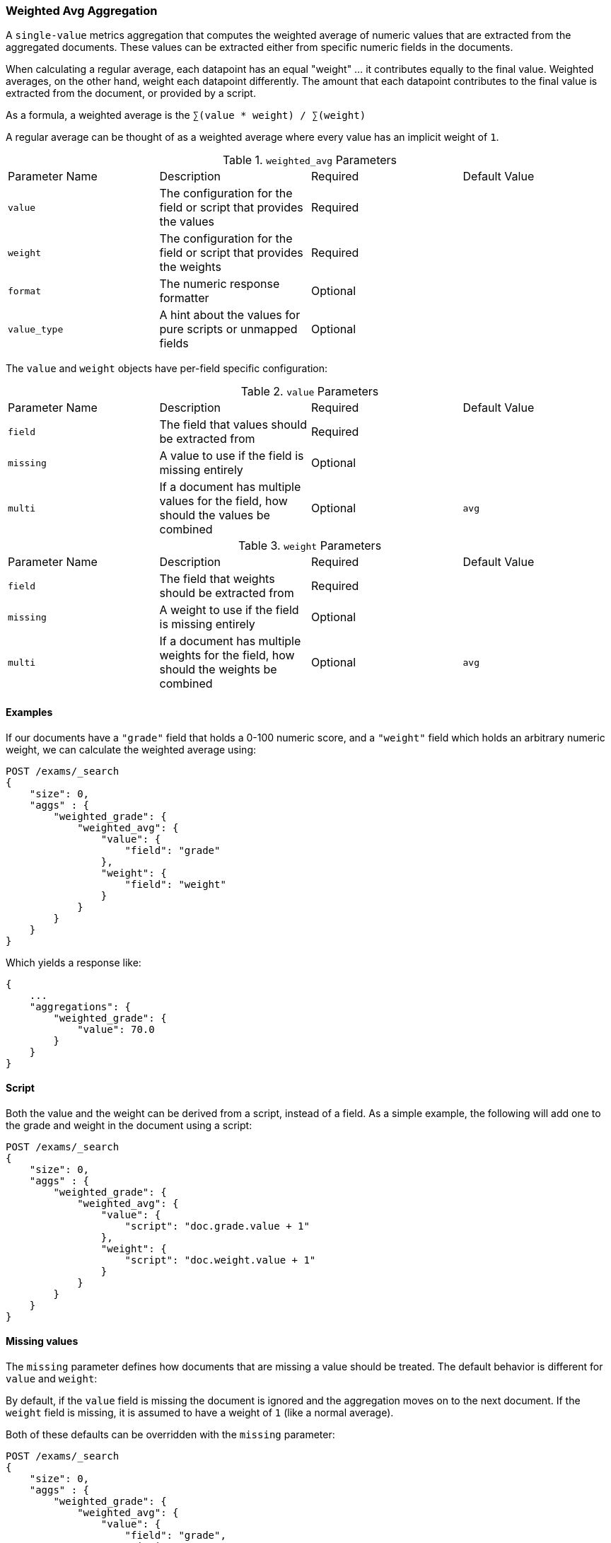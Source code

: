[[search-aggregations-metrics-weight-avg-aggregation]]
=== Weighted Avg Aggregation

A `single-value` metrics aggregation that computes the weighted average of numeric values that are extracted from the aggregated documents.
These values can be extracted either from specific numeric fields in the documents.

When calculating a regular average, each datapoint has an equal "weight" ... it contributes equally to the final value.  Weighted averages,
on the other hand, weight each datapoint differently.  The amount that each datapoint contributes to the final value is extracted from the
document, or provided by a script.

As a formula, a weighted average is the `∑(value * weight) / ∑(weight)`

A regular average can be thought of as a weighted average where every value has an implicit weight of `1`.


.`weighted_avg` Parameters
|===
|Parameter Name |Description |Required |Default Value
|`value` | The configuration for the field or script that provides the values |Required |
|`weight` | The configuration for the field or script that provides the weights |Required |
|`format` | The numeric response formatter |Optional |
|`value_type` | A hint about the values for pure scripts or unmapped fields |Optional |
|===

The `value` and `weight` objects have per-field specific configuration:

.`value` Parameters
|===
|Parameter Name |Description |Required |Default Value
|`field` | The field that values should be extracted from |Required |
|`missing` | A value to use if the field is missing entirely |Optional |
|`multi` | If a document has multiple values for the field, how should the values be combined |Optional | `avg`
|`script` | A script which provides the values for the document.  This is mutually exclusive with `field` |Optional
|===

.`weight` Parameters
|===
|Parameter Name |Description |Required |Default Value
|`field` | The field that weights should be extracted from |Required |
|`missing` | A weight to use if the field is missing entirely |Optional |
|`multi` | If a document has multiple weights for the field, how should the weights be combined |Optional | `avg`
|`script` | A script which provides the weights for the document.  This is mutually exclusive with `field` |Optional
|===


==== Examples

If our documents have a `"grade"` field that holds a 0-100 numeric score, and a `"weight"` field which holds an arbitrary numeric weight,
we can calculate the weighted average using:

[source,js]
--------------------------------------------------
POST /exams/_search
{
    "size": 0,
    "aggs" : {
        "weighted_grade": {
            "weighted_avg": {
                "value": {
                    "field": "grade"
                },
                "weight": {
                    "field": "weight"
                }
            }
        }
    }
}
--------------------------------------------------
// CONSOLE
// TEST[setup:exams]

Which yields a response like:

[source,js]
--------------------------------------------------
{
    ...
    "aggregations": {
        "weighted_grade": {
            "value": 70.0
        }
    }
}
--------------------------------------------------
// TESTRESPONSE[s/\.\.\./"took": $body.took,"timed_out": false,"_shards": $body._shards,"hits": $body.hits,/]


==== Script

Both the value and the weight can be derived from a script, instead of a field.  As a simple example, the following
will add one to the grade and weight in the document using a script:

[source,js]
--------------------------------------------------
POST /exams/_search
{
    "size": 0,
    "aggs" : {
        "weighted_grade": {
            "weighted_avg": {
                "value": {
                    "script": "doc.grade.value + 1"
                },
                "weight": {
                    "script": "doc.weight.value + 1"
                }
            }
        }
    }
}
--------------------------------------------------
// CONSOLE
// TEST[setup:exams]


==== Missing values

The `missing` parameter defines how documents that are missing a value should be treated.
The default behavior is different for `value` and `weight`:

By default, if the `value` field is missing the document is ignored and the aggregation moves on to the next document.
If the `weight` field is missing, it is assumed to have a weight of `1` (like a normal average).

Both of these defaults can be overridden with the `missing` parameter:

[source,js]
--------------------------------------------------
POST /exams/_search
{
    "size": 0,
    "aggs" : {
        "weighted_grade": {
            "weighted_avg": {
                "value": {
                    "field": "grade",
                    "missing": 2
                },
                "weight": {
                    "field": "weight",
                    "missing": 3
                }
            }
        }
    }
}
--------------------------------------------------
// CONSOLE
// TEST[setup:exams]

==== Multi-value mode

If a document has multiple values, you can configure the `multi` mode of both `value` and `weight`.  This controls
how the multiple values should be combined when calculating the average.  Acceptable values are:

- `avg`: average the multiple values together
- `min`: use the minimum value
- `max`: use the maximum value
- `sum`: sum all the values together

The default if unspecified is `avg`.

[source,js]
--------------------------------------------------
POST /exams/_search
{
    "size": 0,
    "aggs" : {
        "weighted_grade": {
            "weighted_avg": {
                "value": {
                    "field": "grade",
                    "multi": "avg"
                },
                "weight": {
                    "field": "weight",
                    "multi": "min"
                }
            }
        }
    }
}
--------------------------------------------------
// CONSOLE
// TEST[setup:exams]
